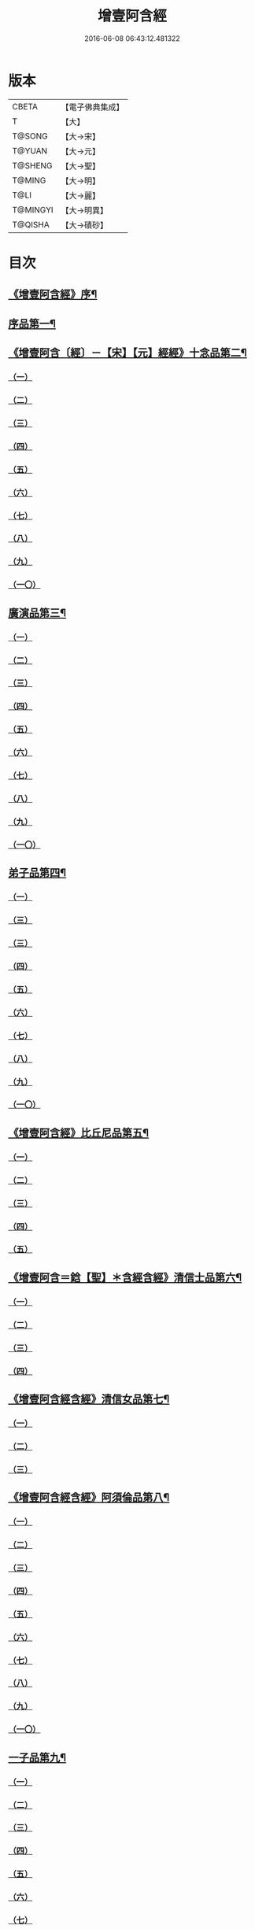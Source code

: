 #+TITLE: 增壹阿含經 
#+DATE: 2016-06-08 06:43:12.481322

* 版本
 |     CBETA|【電子佛典集成】|
 |         T|【大】     |
 |    T@SONG|【大→宋】   |
 |    T@YUAN|【大→元】   |
 |   T@SHENG|【大→聖】   |
 |    T@MING|【大→明】   |
 |      T@LI|【大→麗】   |
 |  T@MINGYI|【大→明異】  |
 |   T@QISHA|【大→磧砂】  |

* 目次
** [[file:KR6a0126_001.txt::001-0549a2][《增壹阿含經》序¶]]
** [[file:KR6a0126_001.txt::001-0549b13][序品第一¶]]
** [[file:KR6a0126_001.txt::001-0552c9][《增壹阿含〔經〕－【宋】【元】經經》十念品第二¶]]
*** [[file:KR6a0126_001.txt::001-0552c9][（一）]]
*** [[file:KR6a0126_001.txt::001-0552c17][（二）]]
*** [[file:KR6a0126_001.txt::001-0552c25][（三）]]
*** [[file:KR6a0126_001.txt::001-0553a4][（四）]]
*** [[file:KR6a0126_001.txt::001-0553a11][（五）]]
*** [[file:KR6a0126_001.txt::001-0553a19][（六）]]
*** [[file:KR6a0126_001.txt::001-0553a27][（七）]]
*** [[file:KR6a0126_001.txt::001-0553b7][（八）]]
*** [[file:KR6a0126_001.txt::001-0553b15][（九）]]
*** [[file:KR6a0126_001.txt::001-0553b23][（一〇）]]
** [[file:KR6a0126_002.txt::002-0554a6][廣演品第三¶]]
*** [[file:KR6a0126_002.txt::002-0554a6][（一）]]
*** [[file:KR6a0126_002.txt::002-0554b11][（二）]]
*** [[file:KR6a0126_002.txt::002-0554c6][（三）]]
*** [[file:KR6a0126_002.txt::002-0555a5][（四）]]
*** [[file:KR6a0126_002.txt::002-0555a29][（五）]]
*** [[file:KR6a0126_002.txt::002-0555b25][（六）]]
*** [[file:KR6a0126_002.txt::002-0555c20][（七）]]
*** [[file:KR6a0126_002.txt::002-0556a15][（八）]]
*** [[file:KR6a0126_002.txt::002-0556b15][（九）]]
*** [[file:KR6a0126_002.txt::002-0556c13][（一〇）]]
** [[file:KR6a0126_003.txt::003-0557a16][弟子品第四¶]]
*** [[file:KR6a0126_003.txt::003-0557a16][（一）]]
*** [[file:KR6a0126_003.txt::003-0557b4][（三）]]
*** [[file:KR6a0126_003.txt::003-0557b18][（三）]]
*** [[file:KR6a0126_003.txt::003-0557c3][（四）]]
*** [[file:KR6a0126_003.txt::003-0557c16][（五）]]
*** [[file:KR6a0126_003.txt::003-0558a7][（六）]]
*** [[file:KR6a0126_003.txt::003-0558a20][（七）]]
*** [[file:KR6a0126_003.txt::003-0558b7][（八）]]
*** [[file:KR6a0126_003.txt::003-0558b21][（九）]]
*** [[file:KR6a0126_003.txt::003-0558c7][（一〇）]]
** [[file:KR6a0126_003.txt::003-0558c21][《增壹阿含經》比丘尼品第五¶]]
*** [[file:KR6a0126_003.txt::003-0558c21][（一）]]
*** [[file:KR6a0126_003.txt::003-0559a10][（二）]]
*** [[file:KR6a0126_003.txt::003-0559a23][（三）]]
*** [[file:KR6a0126_003.txt::003-0559b9][（四）]]
*** [[file:KR6a0126_003.txt::003-0559b22][（五）]]
** [[file:KR6a0126_003.txt::003-0559c9][《增壹阿含＝鋡【聖】＊含經含經》清信士品第六¶]]
*** [[file:KR6a0126_003.txt::003-0559c9][（一）]]
*** [[file:KR6a0126_003.txt::003-0559c19][（二）]]
*** [[file:KR6a0126_003.txt::003-0560a5][（三）]]
*** [[file:KR6a0126_003.txt::003-0560a16][（四）]]
** [[file:KR6a0126_003.txt::003-0560a29][《增壹阿含經含經》清信女品第七¶]]
*** [[file:KR6a0126_003.txt::003-0560a29][（一）]]
*** [[file:KR6a0126_003.txt::003-0560b8][（二）]]
*** [[file:KR6a0126_003.txt::003-0560b18][（三）]]
** [[file:KR6a0126_003.txt::003-0560c6][《增壹阿含經含經》阿須倫品第八¶]]
*** [[file:KR6a0126_003.txt::003-0560c6][（一）]]
*** [[file:KR6a0126_003.txt::003-0561a7][（二）]]
*** [[file:KR6a0126_003.txt::003-0561a16][（三）]]
*** [[file:KR6a0126_003.txt::003-0561b1][（四）]]
*** [[file:KR6a0126_003.txt::003-0561b9][（五）]]
*** [[file:KR6a0126_003.txt::003-0561b18][（六）]]
*** [[file:KR6a0126_003.txt::003-0561b26][（七）]]
*** [[file:KR6a0126_003.txt::003-0561c6][（八）]]
*** [[file:KR6a0126_003.txt::003-0561c16][（九）]]
*** [[file:KR6a0126_003.txt::003-0561c24][（一〇）]]
** [[file:KR6a0126_004.txt::004-0562a12][一子品第九¶]]
*** [[file:KR6a0126_004.txt::004-0562a12][（一）]]
*** [[file:KR6a0126_004.txt::004-0562b8][（二）]]
*** [[file:KR6a0126_004.txt::004-0562c2][（三）]]
*** [[file:KR6a0126_004.txt::004-0562c9][（四）]]
*** [[file:KR6a0126_004.txt::004-0562c16][（五）]]
*** [[file:KR6a0126_004.txt::004-0563a1][（六）]]
*** [[file:KR6a0126_004.txt::004-0563a13][（七）]]
*** [[file:KR6a0126_004.txt::004-0563a27][（八）]]
*** [[file:KR6a0126_004.txt::004-0563b11][（九）]]
*** [[file:KR6a0126_004.txt::004-0563b23][（一〇）]]
** [[file:KR6a0126_004.txt::004-0563c11][《增壹阿含經》護心品第十¶]]
*** [[file:KR6a0126_004.txt::004-0563c11][（一）]]
*** [[file:KR6a0126_004.txt::004-0564a4][（二）]]
*** [[file:KR6a0126_004.txt::004-0564a18][（三）]]
*** [[file:KR6a0126_004.txt::004-0564b19][（四）]]
*** [[file:KR6a0126_004.txt::004-0565a10][（五）]]
*** [[file:KR6a0126_004.txt::004-0565b4][（六）]]
*** [[file:KR6a0126_004.txt::004-0565b23][（七）]]
*** [[file:KR6a0126_004.txt::004-0565c14][（八）]]
*** [[file:KR6a0126_004.txt::004-0566a2][（九）]]
*** [[file:KR6a0126_004.txt::004-0566a13][（一〇）]]
** [[file:KR6a0126_005.txt::005-0566b5][不逮品第十一¶]]
*** [[file:KR6a0126_005.txt::005-0566b5][（一）]]
*** [[file:KR6a0126_005.txt::005-0566b13][（二）]]
*** [[file:KR6a0126_005.txt::005-0566b21][（三）]]
*** [[file:KR6a0126_005.txt::005-0566c1][（四）]]
*** [[file:KR6a0126_005.txt::005-0566c9][（五）]]
*** [[file:KR6a0126_005.txt::005-0566c16][（六）]]
*** [[file:KR6a0126_005.txt::005-0566c22][（七）]]
*** [[file:KR6a0126_005.txt::005-0567a4][（八）]]
*** [[file:KR6a0126_005.txt::005-0567a14][（九）]]
*** [[file:KR6a0126_005.txt::005-0567b4][（一〇）]]
** [[file:KR6a0126_005.txt::005-0567c29][《增壹阿含經含經》壹入道品第十二]]
*** [[file:KR6a0126_005.txt::005-0568a1][（一）]]
*** [[file:KR6a0126_005.txt::005-0569b13][（二）]]
*** [[file:KR6a0126_005.txt::005-0569b19][（三）]]
*** [[file:KR6a0126_005.txt::005-0569b29][（四）]]
*** [[file:KR6a0126_005.txt::005-0569c13][（五）]]
*** [[file:KR6a0126_005.txt::005-0570a23][（六）]]
*** [[file:KR6a0126_005.txt::005-0570b20][（七）]]
*** [[file:KR6a0126_005.txt::005-0570c2][（八）]]
*** [[file:KR6a0126_005.txt::005-0570c26][（九）]]
*** [[file:KR6a0126_005.txt::005-0571a5][（一〇）]]
** [[file:KR6a0126_006.txt::006-0571a26][利養品第十三¶]]
*** [[file:KR6a0126_006.txt::006-0571a26][（一）]]
*** [[file:KR6a0126_006.txt::006-0571b17][（二）]]
*** [[file:KR6a0126_006.txt::006-0571b28][（三）]]
*** [[file:KR6a0126_006.txt::006-0573a1][（四）]]
*** [[file:KR6a0126_006.txt::006-0573c1][（五）]]
*** [[file:KR6a0126_006.txt::006-0575a5][（六）]]
*** [[file:KR6a0126_006.txt::006-0575a29][（七）]]
** [[file:KR6a0126_007.txt::007-0576a13][五戒品第十四¶]]
*** [[file:KR6a0126_007.txt::007-0576a13][（一）]]
*** [[file:KR6a0126_007.txt::007-0576a22][（二）]]
*** [[file:KR6a0126_007.txt::007-0576b2][（三）]]
*** [[file:KR6a0126_007.txt::007-0576b12][（四）]]
*** [[file:KR6a0126_007.txt::007-0576b20][（五）]]
*** [[file:KR6a0126_007.txt::007-0576c1][（六）]]
*** [[file:KR6a0126_007.txt::007-0576c8][（七）]]
*** [[file:KR6a0126_007.txt::007-0576c16][（八）]]
*** [[file:KR6a0126_007.txt::007-0576c23][（九）]]
*** [[file:KR6a0126_007.txt::007-0577a4][（一〇）]]
** [[file:KR6a0126_007.txt::007-0577a15][《增壹阿含經》有無品第十五¶]]
*** [[file:KR6a0126_007.txt::007-0577a15][（一）]]
*** [[file:KR6a0126_007.txt::007-0577a29][（二）]]
*** [[file:KR6a0126_007.txt::007-0577b13][（三）]]
*** [[file:KR6a0126_007.txt::007-0577b19][（四）]]
*** [[file:KR6a0126_007.txt::007-0577b25][（五）]]
*** [[file:KR6a0126_007.txt::007-0577c3][（六）]]
*** [[file:KR6a0126_007.txt::007-0577c13][（七）]]
*** [[file:KR6a0126_007.txt::007-0577c19][（八）]]
*** [[file:KR6a0126_007.txt::007-0577c25][（九）]]
*** [[file:KR6a0126_007.txt::007-0578a4][（一〇）]]
** [[file:KR6a0126_007.txt::007-0578a13][《增壹阿含經》火滅品第十六¶]]
*** [[file:KR6a0126_007.txt::007-0578a13][（一）]]
*** [[file:KR6a0126_007.txt::007-0579a12][（二）]]
*** [[file:KR6a0126_007.txt::007-0579a24][（三）]]
*** [[file:KR6a0126_007.txt::007-0579b21][（四）]]
*** [[file:KR6a0126_007.txt::007-0580a16][（五）]]
*** [[file:KR6a0126_007.txt::007-0580b2][（六）]]
*** [[file:KR6a0126_007.txt::007-0580b15][（七）]]
*** [[file:KR6a0126_007.txt::007-0580b26][（八）]]
*** [[file:KR6a0126_007.txt::007-0580c9][（九）]]
*** [[file:KR6a0126_007.txt::007-0581b14][（一〇）]]
** [[file:KR6a0126_007.txt::007-0581b28][《增壹阿含經》安般品第十七之一]]
*** [[file:KR6a0126_007.txt::007-0581c1][（一）]]
*** [[file:KR6a0126_008.txt::008-0582c25][（一）]]
*** [[file:KR6a0126_008.txt::008-0583a3][（三）]]
*** [[file:KR6a0126_008.txt::008-0583a10][（四）]]
*** [[file:KR6a0126_008.txt::008-0583a19][（五）]]
*** [[file:KR6a0126_008.txt::008-0583b3][（六）]]
*** [[file:KR6a0126_008.txt::008-0583b15][（七）]]
*** [[file:KR6a0126_008.txt::008-0584c11][（八）]]
*** [[file:KR6a0126_008.txt::008-0585a18][（九）]]
*** [[file:KR6a0126_008.txt::008-0585c4][（一〇）]]
*** [[file:KR6a0126_008.txt::008-0586c3][（一一）]]
** [[file:KR6a0126_009.txt::009-0587b5][慚愧品第十八¶]]
*** [[file:KR6a0126_009.txt::009-0587b5][（一）]]
*** [[file:KR6a0126_009.txt::009-0587b15][（二）]]
*** [[file:KR6a0126_009.txt::009-0587c16][（三）]]
*** [[file:KR6a0126_009.txt::009-0589a8][（四）]]
*** [[file:KR6a0126_009.txt::009-0590a8][（五）]]
*** [[file:KR6a0126_009.txt::009-0591a8][（六）]]
*** [[file:KR6a0126_009.txt::009-0591b4][（七）]]
*** [[file:KR6a0126_009.txt::009-0592c10][（八）]]
*** [[file:KR6a0126_009.txt::009-0592c28][（九）]]
*** [[file:KR6a0126_009.txt::009-0593a9][（一　）]]
** [[file:KR6a0126_010.txt::010-0593a23][勸請品第十九¶]]
*** [[file:KR6a0126_010.txt::010-0593a23][（一）]]
*** [[file:KR6a0126_010.txt::010-0593b24][（二）]]
*** [[file:KR6a0126_010.txt::010-0593c13][（三）]]
*** [[file:KR6a0126_010.txt::010-0594c12][（四）]]
*** [[file:KR6a0126_010.txt::010-0594c19][（五）]]
*** [[file:KR6a0126_010.txt::010-0594c28][（六）]]
*** [[file:KR6a0126_010.txt::010-0595a9][（七）]]
*** [[file:KR6a0126_010.txt::010-0595a18][（八）]]
*** [[file:KR6a0126_010.txt::010-0595b21][（九）]]
*** [[file:KR6a0126_010.txt::010-0595c29][（一〇）]]
*** [[file:KR6a0126_010.txt::010-0596a8][（一一）]]
** [[file:KR6a0126_011.txt::011-0596c21][善知識品第二十¶]]
*** [[file:KR6a0126_011.txt::011-0596c21][（一）]]
*** [[file:KR6a0126_011.txt::011-0597a2][（二）]]
*** [[file:KR6a0126_011.txt::011-0597a21][（三）]]
*** [[file:KR6a0126_011.txt::011-0599c5][（四）]]
*** [[file:KR6a0126_011.txt::011-0600a5][（五）]]
*** [[file:KR6a0126_011.txt::011-0600a16][（六）]]
*** [[file:KR6a0126_011.txt::011-0600a27][（七）]]
*** [[file:KR6a0126_011.txt::011-0600b17][（八）]]
*** [[file:KR6a0126_011.txt::011-0600c3][（九）]]
*** [[file:KR6a0126_011.txt::011-0600c29][（一〇）]]
*** [[file:KR6a0126_011.txt::011-0601a10][（一一）]]
*** [[file:KR6a0126_011.txt::011-0601a21][（一二）]]
*** [[file:KR6a0126_011.txt::011-0601c2][（一三）]]
** [[file:KR6a0126_012.txt::012-0601c26][三寶品第二十一¶]]
*** [[file:KR6a0126_012.txt::012-0601c26][（一）]]
*** [[file:KR6a0126_012.txt::012-0602b12][（二）]]
*** [[file:KR6a0126_012.txt::012-0602c16][（三）]]
*** [[file:KR6a0126_012.txt::012-0603a15][（四）]]
*** [[file:KR6a0126_012.txt::012-0603b2][（五）]]
*** [[file:KR6a0126_012.txt::012-0603c18][（六）]]
*** [[file:KR6a0126_012.txt::012-0604a28][（七）]]
*** [[file:KR6a0126_012.txt::012-0604b16][（八）]]
*** [[file:KR6a0126_012.txt::012-0604c7][（九）]]
*** [[file:KR6a0126_012.txt::012-0606c1][（一〇）]]
** [[file:KR6a0126_012.txt::012-0606c29][《增壹阿含＝鋡【聖】＊含經含經》三供養品第二十二]]
*** [[file:KR6a0126_012.txt::012-0607a1][（一）]]
*** [[file:KR6a0126_012.txt::012-0607a27][（二）]]
*** [[file:KR6a0126_012.txt::012-0607b9][（三）]]
*** [[file:KR6a0126_012.txt::012-0607b25][（四）]]
*** [[file:KR6a0126_012.txt::012-0607c13][（五）]]
*** [[file:KR6a0126_012.txt::012-0607c24][（六）]]
*** [[file:KR6a0126_012.txt::012-0608b3][（七）]]
*** [[file:KR6a0126_012.txt::012-0608b15][（八）]]
*** [[file:KR6a0126_012.txt::012-0608c3][（九）]]
*** [[file:KR6a0126_012.txt::012-0608c23][（一〇）]]
** [[file:KR6a0126_013.txt::013-0609a13][地主品第二十三¶]]
*** [[file:KR6a0126_013.txt::013-0609a13][（一）]]
*** [[file:KR6a0126_013.txt::013-0611c2][（二）]]
*** [[file:KR6a0126_013.txt::013-0612a17][（三）]]
*** [[file:KR6a0126_013.txt::013-0612c1][（四）]]
*** [[file:KR6a0126_013.txt::013-0613b10][（五）]]
*** [[file:KR6a0126_013.txt::013-0613c18][（六）]]
*** [[file:KR6a0126_013.txt::013-0614a18][（七）]]
*** [[file:KR6a0126_013.txt::013-0614b9][（八）]]
*** [[file:KR6a0126_013.txt::013-0614b20][（九）]]
*** [[file:KR6a0126_013.txt::013-0614c12][（一〇）]]
** [[file:KR6a0126_014.txt::014-0615a8][高幢品第二十四之一¶]]
*** [[file:KR6a0126_014.txt::014-0615a8][（一）]]
*** [[file:KR6a0126_014.txt::014-0615b7][（二）]]
*** [[file:KR6a0126_014.txt::014-0617a13][（三）]]
*** [[file:KR6a0126_014.txt::014-0617b7][（四）]]
*** [[file:KR6a0126_014.txt::014-0618a27][（五）]]
*** [[file:KR6a0126_016.txt::016-0624b18][（六）]]
*** [[file:KR6a0126_016.txt::016-0626a25][（七）]]
*** [[file:KR6a0126_016.txt::016-0626b11][（八）]]
*** [[file:KR6a0126_016.txt::016-0630a7][（九）]]
*** [[file:KR6a0126_016.txt::016-0630b2][（一〇）]]
** [[file:KR6a0126_017.txt::017-0631a6][四諦品第二十五¶]]
*** [[file:KR6a0126_017.txt::017-0631a6][（一）]]
*** [[file:KR6a0126_017.txt::017-0631b11][（二）]]
*** [[file:KR6a0126_017.txt::017-0631b19][（三）]]
*** [[file:KR6a0126_017.txt::017-0631c11][（四）]]
*** [[file:KR6a0126_017.txt::017-0632a7][（五）]]
*** [[file:KR6a0126_017.txt::017-0632a20][（六）]]
*** [[file:KR6a0126_017.txt::017-0634a16][（七）]]
*** [[file:KR6a0126_017.txt::017-0634b17][（八）]]
*** [[file:KR6a0126_017.txt::017-0634b26][（九）]]
*** [[file:KR6a0126_017.txt::017-0635a3][（一〇）]]
** [[file:KR6a0126_018.txt::018-0635b10][四意斷品第二十六之一¶]]
*** [[file:KR6a0126_018.txt::018-0635b10][（一）]]
*** [[file:KR6a0126_018.txt::018-0635b23][（二）]]
*** [[file:KR6a0126_018.txt::018-0635c7][（三）]]
*** [[file:KR6a0126_018.txt::018-0635c18][（四）]]
*** [[file:KR6a0126_018.txt::018-0636a6][（五）]]
*** [[file:KR6a0126_018.txt::018-0637a18][（六）]]
*** [[file:KR6a0126_018.txt::018-0638a2][（七）]]
*** [[file:KR6a0126_018.txt::018-0639a1][（八）]]
*** [[file:KR6a0126_018.txt::018-0639a12][（九）]]
*** [[file:KR6a0126_019.txt::019-0642b28][（一〇）]]
** [[file:KR6a0126_019.txt::019-0643a26][《增壹阿含經含經》等趣四諦品第二十七¶]]
*** [[file:KR6a0126_019.txt::019-0643a26][（一）]]
*** [[file:KR6a0126_019.txt::019-0643c2][（二）]]
*** [[file:KR6a0126_019.txt::019-0644b19][（三）]]
*** [[file:KR6a0126_019.txt::019-0645a16][（四）]]
*** [[file:KR6a0126_019.txt::019-0645a28][（五）]]
*** [[file:KR6a0126_019.txt::019-0645b26][（六）]]
*** [[file:KR6a0126_019.txt::019-0645c18][（七）]]
*** [[file:KR6a0126_019.txt::019-0646a7][（八）]]
*** [[file:KR6a0126_019.txt::019-0646b11][（九）]]
*** [[file:KR6a0126_019.txt::019-0646b27][（一〇）]]
** [[file:KR6a0126_020.txt::020-0646c28][聲聞品第二十八¶]]
*** [[file:KR6a0126_020.txt::020-0646c28][（一）]]
*** [[file:KR6a0126_020.txt::020-0650a8][（二）]]
*** [[file:KR6a0126_020.txt::020-0650a20][（三）]]
*** [[file:KR6a0126_020.txt::020-0650c12][（四）]]
*** [[file:KR6a0126_020.txt::020-0652b13][（五）]]
*** [[file:KR6a0126_020.txt::020-0653a18][（六）]]
*** [[file:KR6a0126_020.txt::020-0653c11][（七）]]
** [[file:KR6a0126_021.txt::021-0655a5][苦樂品第二十九¶]]
*** [[file:KR6a0126_021.txt::021-0655a5][（一）]]
*** [[file:KR6a0126_021.txt::021-0656a6][（二）]]
*** [[file:KR6a0126_021.txt::021-0656a29][（三）]]
*** [[file:KR6a0126_021.txt::021-0656c9][（四）]]
*** [[file:KR6a0126_021.txt::021-0656c25][（五）]]
*** [[file:KR6a0126_021.txt::021-0657a18][（六）]]
*** [[file:KR6a0126_021.txt::021-0658a5][（七）]]
*** [[file:KR6a0126_021.txt::021-0658a27][（八）]]
*** [[file:KR6a0126_021.txt::021-0658b26][（九）]]
*** [[file:KR6a0126_021.txt::021-0658c18][（一〇）]]
** [[file:KR6a0126_022.txt::022-0659a5][須陀品第三十¶]]
*** [[file:KR6a0126_022.txt::022-0659a5][（一）]]
*** [[file:KR6a0126_022.txt::022-0659b29][（二）]]
*** [[file:KR6a0126_022.txt::022-0660a1][（三）]]
** [[file:KR6a0126_023.txt::023-0665b16][增上品第三十一¶]]
*** [[file:KR6a0126_023.txt::023-0665b16][（一）]]
*** [[file:KR6a0126_023.txt::023-0667a4][（二）]]
*** [[file:KR6a0126_023.txt::023-0668a12][（三）]]
*** [[file:KR6a0126_023.txt::023-0668b14][（四）]]
*** [[file:KR6a0126_023.txt::023-0668c12][（五）]]
*** [[file:KR6a0126_023.txt::023-0669c2][（六）]]
*** [[file:KR6a0126_023.txt::023-0670a21][（七）]]
*** [[file:KR6a0126_023.txt::023-0670c2][（八）]]
*** [[file:KR6a0126_023.txt::023-0672b3][（九）]]
*** [[file:KR6a0126_023.txt::023-0672c22][（一〇）]]
*** [[file:KR6a0126_023.txt::023-0673b1][（一一）]]
** [[file:KR6a0126_024.txt::024-0673c19][善聚品第三十二¶]]
*** [[file:KR6a0126_024.txt::024-0673c19][（一）]]
*** [[file:KR6a0126_024.txt::024-0674a11][（二）]]
*** [[file:KR6a0126_024.txt::024-0674a23][（三）]]
*** [[file:KR6a0126_024.txt::024-0674b16][（四）]]
*** [[file:KR6a0126_024.txt::024-0676b28][（五）]]
*** [[file:KR6a0126_024.txt::024-0677b28][（六）]]
*** [[file:KR6a0126_024.txt::024-0679a8][（七）]]
*** [[file:KR6a0126_024.txt::024-0680b19][（八）]]
*** [[file:KR6a0126_024.txt::024-0680c3][（九）]]
*** [[file:KR6a0126_024.txt::024-0680c18][（一〇）]]
*** [[file:KR6a0126_024.txt::024-0681a29][（一一）]]
*** [[file:KR6a0126_024.txt::024-0681b16][（一二）]]
** [[file:KR6a0126_025.txt::025-0681c15][五王品第三十三¶]]
*** [[file:KR6a0126_025.txt::025-0681c15][（一）]]
*** [[file:KR6a0126_025.txt::025-0683a6][（二）]]
*** [[file:KR6a0126_025.txt::025-0686c20][（三）]]
*** [[file:KR6a0126_025.txt::025-0687b27][（四）]]
*** [[file:KR6a0126_025.txt::025-0688b9][（五）]]
*** [[file:KR6a0126_025.txt::025-0688b21][（六）]]
*** [[file:KR6a0126_025.txt::025-0688c4][（七）]]
*** [[file:KR6a0126_025.txt::025-0688c16][（八）]]
*** [[file:KR6a0126_025.txt::025-0688c25][（九）]]
*** [[file:KR6a0126_025.txt::025-0689a4][（一〇）]]
** [[file:KR6a0126_026.txt::026-0689c13][等見品第三十四¶]]
*** [[file:KR6a0126_026.txt::026-0689c13][（一）]]
*** [[file:KR6a0126_026.txt::026-0690a13][（二）]]
*** [[file:KR6a0126_026.txt::026-0693c10][（三）]]
*** [[file:KR6a0126_026.txt::026-0694a10][（四）]]
*** [[file:KR6a0126_026.txt::026-0694a20][（五）]]
*** [[file:KR6a0126_026.txt::026-0697a12][（六）]]
*** [[file:KR6a0126_026.txt::026-0697b2][（七）]]
*** [[file:KR6a0126_026.txt::026-0697b15][（八）]]
*** [[file:KR6a0126_026.txt::026-0697c18][（九）]]
*** [[file:KR6a0126_026.txt::026-0697c29][（一〇）]]
** [[file:KR6a0126_027.txt::027-0698c5][邪聚品第三十五¶]]
*** [[file:KR6a0126_027.txt::027-0698c5][（一）]]
*** [[file:KR6a0126_027.txt::027-0699a3][（二）]]
*** [[file:KR6a0126_027.txt::027-0699a11][（三）]]
*** [[file:KR6a0126_027.txt::027-0699a28][（四）]]
*** [[file:KR6a0126_027.txt::027-0699b22][（五）]]
*** [[file:KR6a0126_027.txt::027-0699c14][（六）]]
*** [[file:KR6a0126_027.txt::027-0699c24][（七）]]
*** [[file:KR6a0126_027.txt::027-0700b27][（八）]]
*** [[file:KR6a0126_027.txt::027-0701a12][（九）]]
*** [[file:KR6a0126_027.txt::027-0701c15][（一〇）]]
** [[file:KR6a0126_028.txt::028-0702c22][聽法品第三十六¶]]
*** [[file:KR6a0126_028.txt::028-0702c22][（一）]]
*** [[file:KR6a0126_028.txt::028-0703a2][（二）]]
*** [[file:KR6a0126_028.txt::028-0703a10][（三）]]
*** [[file:KR6a0126_028.txt::028-0703a18][（四）]]
*** [[file:KR6a0126_028.txt::028-0703b13][（五）]]
** [[file:KR6a0126_029.txt::029-0708c10][六重品第三十七之一＋夾註（六法初）【明】之一之一¶]]
*** [[file:KR6a0126_029.txt::029-0708c10][（一）]]
*** [[file:KR6a0126_029.txt::029-0708c27][（二）]]
*** [[file:KR6a0126_029.txt::029-0710c5][（三）]]
*** [[file:KR6a0126_029.txt::029-0711c25][（四）]]
*** [[file:KR6a0126_029.txt::029-0712a9][（五）]]
*** [[file:KR6a0126_030.txt::030-0712c11][（六）]]
*** [[file:KR6a0126_030.txt::030-0713c12][（七）]]
*** [[file:KR6a0126_030.txt::030-0714b13][（八）]]
*** [[file:KR6a0126_030.txt::030-0714c15][（九）]]
*** [[file:KR6a0126_030.txt::030-0715a28][（一〇）]]
** [[file:KR6a0126_031.txt::031-0717b16][力品第三十八之一¶]]
*** [[file:KR6a0126_031.txt::031-0717b16][（一）]]
*** [[file:KR6a0126_031.txt::031-0717b27][（二）]]
*** [[file:KR6a0126_031.txt::031-0717c18][（三）]]
*** [[file:KR6a0126_031.txt::031-0718a13][（四）]]
*** [[file:KR6a0126_031.txt::031-0718c17][（五）]]
*** [[file:KR6a0126_031.txt::031-0719b20][（六）]]
*** [[file:KR6a0126_032.txt::032-0723a5][（七）]]
*** [[file:KR6a0126_032.txt::032-0723c6][（八）]]
*** [[file:KR6a0126_032.txt::032-0724a7][（九）]]
*** [[file:KR6a0126_032.txt::032-0724b28][（一〇）]]
*** [[file:KR6a0126_032.txt::032-0725b14][（一一）]]
*** [[file:KR6a0126_032.txt::032-0728b1][（一一）]]
** [[file:KR6a0126_033.txt::033-0728b25][等法品第三十九¶]]
*** [[file:KR6a0126_033.txt::033-0728b25][（一）]]
*** [[file:KR6a0126_033.txt::033-0729b11][（二）]]
*** [[file:KR6a0126_033.txt::033-0729c24][（三）]]
*** [[file:KR6a0126_033.txt::033-0730b2][（四）]]
*** [[file:KR6a0126_033.txt::033-0730c19][（五）]]
*** [[file:KR6a0126_033.txt::033-0731a5][（六）]]
*** [[file:KR6a0126_033.txt::033-0731b14][（七）]]
*** [[file:KR6a0126_033.txt::033-0731b26][（八）]]
*** [[file:KR6a0126_033.txt::033-0733b12][（九）]]
*** [[file:KR6a0126_033.txt::033-0733c28][（一〇）]]
** [[file:KR6a0126_034.txt::034-0735b19][七日品第四十〔之一〕－【宋】【元】之一之一¶]]
*** [[file:KR6a0126_034.txt::034-0735b19][（一）]]
*** [[file:KR6a0126_034.txt::034-0738a11][（二）]]
*** [[file:KR6a0126_034.txt::034-0738c20][（三）]]
*** [[file:KR6a0126_034.txt::034-0739a24][（四）]]
*** [[file:KR6a0126_034.txt::034-0739b10][（五）]]
*** [[file:KR6a0126_034.txt::034-0740a25][（六）]]
*** [[file:KR6a0126_035.txt::035-0741b23][（七）]]
*** [[file:KR6a0126_035.txt::035-0741c27][（八）]]
*** [[file:KR6a0126_035.txt::035-0742b2][（九）]]
*** [[file:KR6a0126_035.txt::035-0743a3][（一〇）]]
** [[file:KR6a0126_035.txt::035-0744a2][《增壹阿含經含經》莫畏品第四十一¶]]
*** [[file:KR6a0126_035.txt::035-0744a2][（一）]]
*** [[file:KR6a0126_035.txt::035-0744c3][（二）]]
*** [[file:KR6a0126_035.txt::035-0745b7][（三）]]
*** [[file:KR6a0126_035.txt::035-0745b26][（四）]]
*** [[file:KR6a0126_035.txt::035-0746a21][（五）]]
** [[file:KR6a0126_036.txt::036-0747a6][八難品第四十二之一¶]]
*** [[file:KR6a0126_036.txt::036-0747a6][（一）]]
*** [[file:KR6a0126_036.txt::036-0747c5][（二）]]
*** [[file:KR6a0126_036.txt::036-0748c24][（三）]]
*** [[file:KR6a0126_037.txt::037-0752c24][（四）]]
*** [[file:KR6a0126_037.txt::037-0753c11][（五）]]
*** [[file:KR6a0126_037.txt::037-0754a12][（六）]]
*** [[file:KR6a0126_037.txt::037-0754c14][（七）]]
*** [[file:KR6a0126_037.txt::037-0755a7][（八）]]
*** [[file:KR6a0126_037.txt::037-0755b18][（九）]]
*** [[file:KR6a0126_037.txt::037-0755c8][（一〇）]]
** [[file:KR6a0126_038.txt::038-0756a6][馬血天子問八政品第四十三¶]]
*** [[file:KR6a0126_038.txt::038-0756a6][（一）]]
*** [[file:KR6a0126_038.txt::038-0756c15][（二）]]
*** [[file:KR6a0126_038.txt::038-0758c12][（三）]]
*** [[file:KR6a0126_038.txt::038-0759a28][（四）]]
*** [[file:KR6a0126_038.txt::038-0759c29][（五）]]
*** [[file:KR6a0126_039.txt::039-0761b14][（六）]]
*** [[file:KR6a0126_039.txt::039-0762a7][（七）]]
*** [[file:KR6a0126_039.txt::039-0764b13][（八）]]
*** [[file:KR6a0126_039.txt::039-0764b20][（九）]]
*** [[file:KR6a0126_039.txt::039-0764c2][（一〇）]]
** [[file:KR6a0126_040.txt::040-0764c19][九眾生居品第四十四¶]]
*** [[file:KR6a0126_040.txt::040-0764c19][（一）]]
*** [[file:KR6a0126_040.txt::040-0765a6][（二）]]
*** [[file:KR6a0126_040.txt::040-0765a23][（三）]]
*** [[file:KR6a0126_040.txt::040-0765b22][（四）]]
*** [[file:KR6a0126_040.txt::040-0765c24][（五）]]
*** [[file:KR6a0126_040.txt::040-0766a4][（六）]]
*** [[file:KR6a0126_040.txt::040-0766b22][（七）]]
*** [[file:KR6a0126_040.txt::040-0767b27][（八）]]
*** [[file:KR6a0126_040.txt::040-0767c6][（九）]]
*** [[file:KR6a0126_040.txt::040-0768c6][（一〇）]]
*** [[file:KR6a0126_040.txt::040-0769a5][（一一）]]
** [[file:KR6a0126_041.txt::041-0769b14][馬王品第四十五¶]]
*** [[file:KR6a0126_041.txt::041-0769b14][（一）]]
*** [[file:KR6a0126_041.txt::041-0770c12][（二）]]
*** [[file:KR6a0126_041.txt::041-0771c17][（三）]]
*** [[file:KR6a0126_041.txt::041-0772a24][（四）]]
*** [[file:KR6a0126_041.txt::041-0772c13][（五）]]
*** [[file:KR6a0126_041.txt::041-0773b20][（六）]]
*** [[file:KR6a0126_041.txt::041-0773c20][（七）]]
** [[file:KR6a0126_042.txt::042-0775c6][結禁品第四十六¶]]
*** [[file:KR6a0126_042.txt::042-0775c6][（一）]]
*** [[file:KR6a0126_042.txt::042-0775c18][（二）]]
*** [[file:KR6a0126_042.txt::042-0776a18][（三）]]
*** [[file:KR6a0126_042.txt::042-0776b14][（四）]]
*** [[file:KR6a0126_042.txt::042-0777a15][（六）]]
*** [[file:KR6a0126_042.txt::042-0777b24][（七）]]
*** [[file:KR6a0126_042.txt::042-0778b17][（八）]]
*** [[file:KR6a0126_042.txt::042-0780a15][（九）]]
*** [[file:KR6a0126_042.txt::042-0780a27][（一〇）]]
*** [[file:KR6a0126_042.txt::042-0780c7][（五）]]
** [[file:KR6a0126_043.txt::043-0780c20][善惡品第四十七¶]]
*** [[file:KR6a0126_043.txt::043-0780c20][（一）]]
*** [[file:KR6a0126_043.txt::043-0781a8][（二）]]
*** [[file:KR6a0126_043.txt::043-0781a24][（三）]]
*** [[file:KR6a0126_043.txt::043-0781b27][（四）]]
*** [[file:KR6a0126_043.txt::043-0781c23][（五）]]
*** [[file:KR6a0126_043.txt::043-0782a26][（六）]]
*** [[file:KR6a0126_043.txt::043-0782c22][（七）]]
*** [[file:KR6a0126_043.txt::043-0783b10][（八）]]
*** [[file:KR6a0126_043.txt::043-0784a6][（九）]]
*** [[file:KR6a0126_043.txt::043-0784c16][（一〇）]]
** [[file:KR6a0126_044.txt::044-0785c23][十不善品第四十八¶]]
*** [[file:KR6a0126_044.txt::044-0785c23][（一）]]
*** [[file:KR6a0126_044.txt::044-0786a26][（二）]]
*** [[file:KR6a0126_044.txt::044-0787c2][（三）]]
*** [[file:KR6a0126_045.txt::045-0790a6][（四）]]
*** [[file:KR6a0126_045.txt::045-0791c1][（五）]]
*** [[file:KR6a0126_045.txt::045-0793a3][（六）]]
** [[file:KR6a0126_046.txt::046-0794a6][放牛品第四十九第四分別誦¶]]
*** [[file:KR6a0126_046.txt::046-0794a6][（一）]]
*** [[file:KR6a0126_046.txt::046-0795a17][（二）]]
*** [[file:KR6a0126_046.txt::046-0795b20][（三）]]
*** [[file:KR6a0126_046.txt::046-0796a23][（四）]]
*** [[file:KR6a0126_046.txt::046-0797b14][（五）]]
*** [[file:KR6a0126_046.txt::046-0798a25][（六）]]
*** [[file:KR6a0126_047.txt::047-0800b27][（七）]]
*** [[file:KR6a0126_047.txt::047-0801c14][（八）]]
*** [[file:KR6a0126_047.txt::047-0802b15][（九）]]
*** [[file:KR6a0126_047.txt::047-0806a17][（一〇）]]
** [[file:KR6a0126_048.txt::048-0806b10][禮三寶品第五十¶]]
*** [[file:KR6a0126_048.txt::048-0806b10][（一）]]
*** [[file:KR6a0126_048.txt::048-0806b23][（二）]]
*** [[file:KR6a0126_048.txt::048-0806c8][（三）]]
*** [[file:KR6a0126_048.txt::048-0806c21][（四）]]
*** [[file:KR6a0126_048.txt::048-0810b20][（五）]]
*** [[file:KR6a0126_048.txt::048-0811a29][（六）]]
*** [[file:KR6a0126_048.txt::048-0812b14][（七）]]
*** [[file:KR6a0126_048.txt::048-0812c2][（八）]]
*** [[file:KR6a0126_048.txt::048-0813b23][（九）]]
*** [[file:KR6a0126_048.txt::048-0813c26][（一〇）]]
** [[file:KR6a0126_049.txt::049-0814a26][非常品第五十一¶]]
*** [[file:KR6a0126_049.txt::049-0814a26][（一）]]
*** [[file:KR6a0126_049.txt::049-0814b11][（二）]]
*** [[file:KR6a0126_049.txt::049-0814b22][（三）]]
*** [[file:KR6a0126_049.txt::049-0817a16][（四）]]
*** [[file:KR6a0126_049.txt::049-0817c19][（五）]]
*** [[file:KR6a0126_049.txt::049-0818a9][（六）]]
*** [[file:KR6a0126_049.txt::049-0818b5][（七）]]
*** [[file:KR6a0126_049.txt::049-0819b11][（八）]]
*** [[file:KR6a0126_049.txt::049-0820c3][（九）]]
*** [[file:KR6a0126_049.txt::049-0821a24][（一〇）]]
** [[file:KR6a0126_050.txt::050-0821b25][大愛道般涅槃品第五十二¶]]
*** [[file:KR6a0126_050.txt::050-0821b25][（一）]]
*** [[file:KR6a0126_050.txt::050-0823b17][（二）]]
*** [[file:KR6a0126_050.txt::050-0825b16][（三）]]
*** [[file:KR6a0126_051.txt::051-0825c6][（四）]]
*** [[file:KR6a0126_051.txt::051-0825c21][（五）]]
*** [[file:KR6a0126_051.txt::051-0826a1][（六）]]
*** [[file:KR6a0126_051.txt::051-0826c19][（七）]]
*** [[file:KR6a0126_051.txt::051-0827c28][（八）]]
*** [[file:KR6a0126_051.txt::051-0829b11][（九）]]

* 卷
[[file:KR6a0126_001.txt][增壹阿含經 1]]
[[file:KR6a0126_002.txt][增壹阿含經 2]]
[[file:KR6a0126_003.txt][增壹阿含經 3]]
[[file:KR6a0126_004.txt][增壹阿含經 4]]
[[file:KR6a0126_005.txt][增壹阿含經 5]]
[[file:KR6a0126_006.txt][增壹阿含經 6]]
[[file:KR6a0126_007.txt][增壹阿含經 7]]
[[file:KR6a0126_008.txt][增壹阿含經 8]]
[[file:KR6a0126_009.txt][增壹阿含經 9]]
[[file:KR6a0126_010.txt][增壹阿含經 10]]
[[file:KR6a0126_011.txt][增壹阿含經 11]]
[[file:KR6a0126_012.txt][增壹阿含經 12]]
[[file:KR6a0126_013.txt][增壹阿含經 13]]
[[file:KR6a0126_014.txt][增壹阿含經 14]]
[[file:KR6a0126_015.txt][增壹阿含經 15]]
[[file:KR6a0126_016.txt][增壹阿含經 16]]
[[file:KR6a0126_017.txt][增壹阿含經 17]]
[[file:KR6a0126_018.txt][增壹阿含經 18]]
[[file:KR6a0126_019.txt][增壹阿含經 19]]
[[file:KR6a0126_020.txt][增壹阿含經 20]]
[[file:KR6a0126_021.txt][增壹阿含經 21]]
[[file:KR6a0126_022.txt][增壹阿含經 22]]
[[file:KR6a0126_023.txt][增壹阿含經 23]]
[[file:KR6a0126_024.txt][增壹阿含經 24]]
[[file:KR6a0126_025.txt][增壹阿含經 25]]
[[file:KR6a0126_026.txt][增壹阿含經 26]]
[[file:KR6a0126_027.txt][增壹阿含經 27]]
[[file:KR6a0126_028.txt][增壹阿含經 28]]
[[file:KR6a0126_029.txt][增壹阿含經 29]]
[[file:KR6a0126_030.txt][增壹阿含經 30]]
[[file:KR6a0126_031.txt][增壹阿含經 31]]
[[file:KR6a0126_032.txt][增壹阿含經 32]]
[[file:KR6a0126_033.txt][增壹阿含經 33]]
[[file:KR6a0126_034.txt][增壹阿含經 34]]
[[file:KR6a0126_035.txt][增壹阿含經 35]]
[[file:KR6a0126_036.txt][增壹阿含經 36]]
[[file:KR6a0126_037.txt][增壹阿含經 37]]
[[file:KR6a0126_038.txt][增壹阿含經 38]]
[[file:KR6a0126_039.txt][增壹阿含經 39]]
[[file:KR6a0126_040.txt][增壹阿含經 40]]
[[file:KR6a0126_041.txt][增壹阿含經 41]]
[[file:KR6a0126_042.txt][增壹阿含經 42]]
[[file:KR6a0126_043.txt][增壹阿含經 43]]
[[file:KR6a0126_044.txt][增壹阿含經 44]]
[[file:KR6a0126_045.txt][增壹阿含經 45]]
[[file:KR6a0126_046.txt][增壹阿含經 46]]
[[file:KR6a0126_047.txt][增壹阿含經 47]]
[[file:KR6a0126_048.txt][增壹阿含經 48]]
[[file:KR6a0126_049.txt][增壹阿含經 49]]
[[file:KR6a0126_050.txt][增壹阿含經 50]]
[[file:KR6a0126_051.txt][增壹阿含經 51]]

